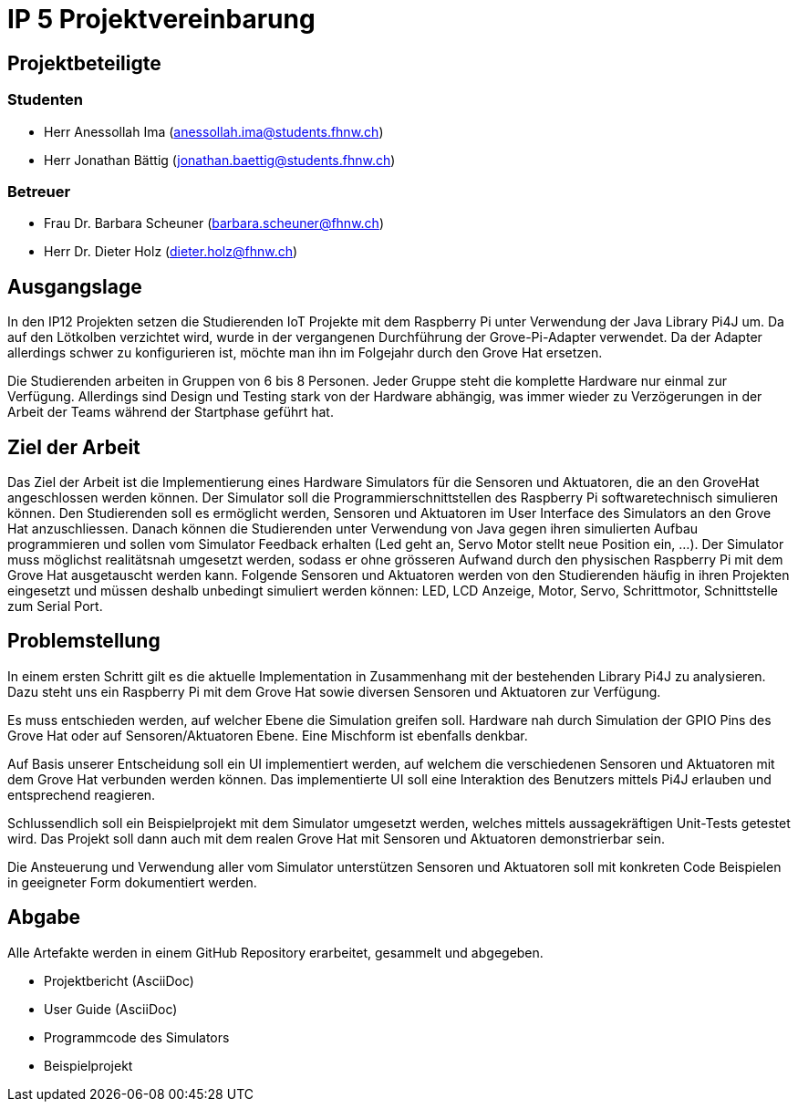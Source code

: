 = IP 5 Projektvereinbarung

== Projektbeteiligte

=== Studenten

* Herr Anessollah Ima (anessollah.ima@students.fhnw.ch) 

* Herr Jonathan Bättig (jonathan.baettig@students.fhnw.ch) 

=== Betreuer

* Frau Dr. Barbara Scheuner (barbara.scheuner@fhnw.ch) 

* Herr Dr. Dieter Holz (dieter.holz@fhnw.ch) 

== Ausgangslage

In den IP12 Projekten setzen die Studierenden IoT Projekte mit dem Raspberry Pi unter Verwendung der Java Library Pi4J um. Da auf den Lötkolben verzichtet wird, wurde in der vergangenen Durchführung der Grove-Pi-Adapter verwendet. Da der Adapter allerdings schwer zu konfigurieren ist, möchte man ihn im Folgejahr durch den Grove Hat ersetzen.

Die Studierenden arbeiten in Gruppen von 6 bis 8 Personen. Jeder Gruppe steht die komplette Hardware nur einmal zur Verfügung. Allerdings sind Design und Testing stark von der Hardware abhängig, was immer wieder zu Verzögerungen in der Arbeit der Teams während der Startphase geführt hat.

== Ziel der Arbeit

Das Ziel der Arbeit ist die Implementierung eines Hardware Simulators für die Sensoren und Aktuatoren, die an den GroveHat angeschlossen werden können. Der Simulator soll die Programmierschnittstellen des Raspberry Pi softwaretechnisch simulieren können. Den Studierenden soll es ermöglicht werden, Sensoren und Aktuatoren im User Interface des Simulators an den Grove Hat anzuschliessen. Danach können die Studierenden unter Verwendung von Java gegen ihren simulierten Aufbau programmieren und sollen vom Simulator Feedback erhalten (Led geht an, Servo Motor stellt neue Position ein, ...). Der Simulator muss möglichst realitätsnah umgesetzt werden, sodass er ohne grösseren Aufwand durch den physischen Raspberry Pi mit dem Grove Hat ausgetauscht werden kann. Folgende Sensoren und Aktuatoren werden von den Studierenden häufig in ihren Projekten eingesetzt und müssen deshalb unbedingt simuliert werden können: LED, LCD Anzeige, Motor, Servo,  Schrittmotor, Schnittstelle zum Serial Port.

== Problemstellung

In einem ersten Schritt gilt es die aktuelle Implementation in Zusammenhang mit der bestehenden Library Pi4J zu analysieren. Dazu steht uns ein Raspberry Pi mit dem Grove Hat sowie diversen Sensoren und Aktuatoren zur Verfügung. 

Es muss entschieden werden, auf welcher Ebene die Simulation greifen soll. Hardware nah durch Simulation der GPIO Pins des Grove Hat oder auf Sensoren/Aktuatoren Ebene. Eine Mischform ist ebenfalls denkbar. 

Auf Basis unserer Entscheidung soll ein UI implementiert werden, auf welchem die verschiedenen Sensoren und Aktuatoren mit dem Grove Hat verbunden werden können. Das implementierte UI soll eine Interaktion des Benutzers mittels Pi4J erlauben und entsprechend reagieren. 

Schlussendlich soll ein Beispielprojekt mit dem Simulator umgesetzt werden, welches mittels aussagekräftigen Unit-Tests getestet wird. Das Projekt soll dann auch mit dem realen Grove Hat mit Sensoren und Aktuatoren demonstrierbar sein. 

Die Ansteuerung und Verwendung aller vom Simulator unterstützen Sensoren und Aktuatoren soll mit konkreten Code Beispielen in geeigneter Form dokumentiert werden.

== Abgabe

Alle Artefakte werden in einem GitHub Repository erarbeitet, gesammelt und abgegeben. 

* Projektbericht (AsciiDoc) 

* User Guide (AsciiDoc) 

* Programmcode des Simulators 

* Beispielprojekt 
